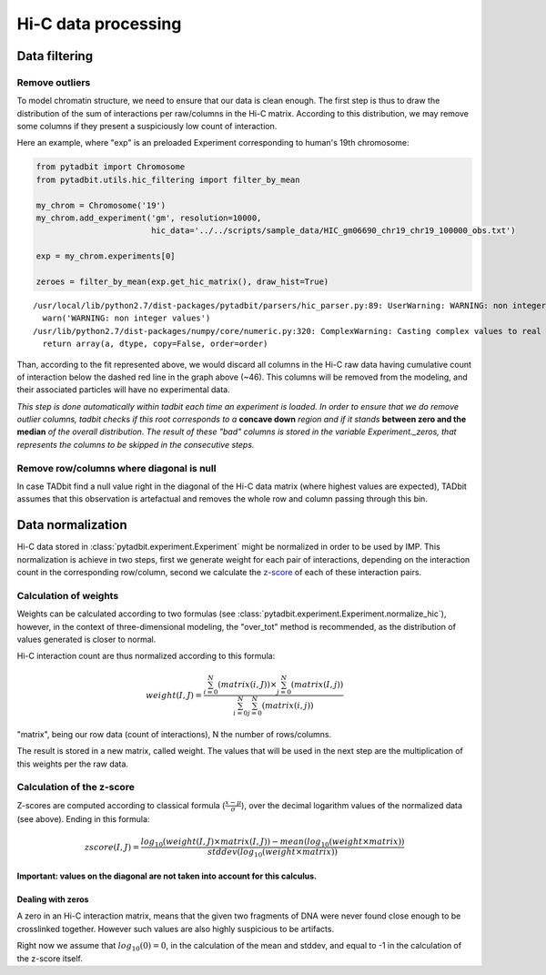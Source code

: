 
Hi-C data processing
====================


Data filtering
--------------


Remove outliers
~~~~~~~~~~~~~~~


To model chromatin structure, we need to ensure that our data is clean
enough. The first step is thus to draw the distribution of the sum of
interactions per raw/columns in the Hi-C matrix. According to this
distribution, we may remove some columns if they present a suspiciously
low count of interaction.

Here an example, where "exp" is an preloaded Experiment corresponding to
human's 19th chromosome:

.. code:: python

    from pytadbit import Chromosome
    from pytadbit.utils.hic_filtering import filter_by_mean
    
    my_chrom = Chromosome('19')
    my_chrom.add_experiment('gm', resolution=10000, 
                            hic_data='../../scripts/sample_data/HIC_gm06690_chr19_chr19_100000_obs.txt')
    
    exp = my_chrom.experiments[0]
    
    zeroes = filter_by_mean(exp.get_hic_matrix(), draw_hist=True)


.. parsed-literal::

    /usr/local/lib/python2.7/dist-packages/pytadbit/parsers/hic_parser.py:89: UserWarning: WARNING: non integer values
      warn('WARNING: non integer values')
    /usr/lib/python2.7/dist-packages/numpy/core/numeric.py:320: ComplexWarning: Casting complex values to real discards the imaginary part
      return array(a, dtype, copy=False, order=order)



.. image:: ../nbpictures/tutorial_4_data_normalization_4_1.png


Than, according to the fit represented above, we would discard all
columns in the Hi-C raw data having cumulative count of interaction
below the dashed red line in the graph above (~46). This columns will be
removed from the modeling, and their associated particles will have no
experimental data.

*This step is done automatically within tadbit each time an experiment
is loaded. In order to ensure that we do remove outlier columns, tadbit
checks if this root corresponds to a* **concave down** *region and if it
stands* **between zero and the median** *of the overall distribution.
The result of these "bad" columns is stored in the variable
Experiment.\_zeros, that represents the columns to be skipped in the
consecutive steps.*

Remove row/columns where diagonal is null
~~~~~~~~~~~~~~~~~~~~~~~~~~~~~~~~~~~~~~~~~


In case TADbit find a null value right in the diagonal of the Hi-C data
matrix (where highest values are expected), TADbit assumes that this
observation is artefactual and removes the whole row and column passing
through this bin.

Data normalization
------------------


Hi-C data stored in :class:`pytadbit.experiment.Experiment` might be normalized in order to be used by IMP.
This normalization is achieve in two steps, first we generate weight for each pair of interactions, depending on the interaction count in the corresponding row/column, second we calculate the `z-score <http://en.wikipedia.org/wiki/Standard_score#Calculation_from_raw_score>`_ of each of these interaction pairs.

Calculation of weights
~~~~~~~~~~~~~~~~~~~~~~


Weights can be calculated according to two formulas (see :class:`pytadbit.experiment.Experiment.normalize_hic`), however, in the context of three-dimensional modeling, the "over_tot" method is recommended, as the distribution of values generated is closer to normal.

Hi-C interaction count are thus normalized according to this formula:

.. math::

  weight(I, J) = \frac{\sum^N_{i=0}{(matrix(i, J))} \times \sum^N_{j=0}{(matrix(I, j))}}{\sum^N_{i=0}{\sum^N_{j=0}{(matrix(i, j))}}}


"matrix", being our row data (count of interactions), N the number of rows/columns.

The result is stored in a new matrix, called weight. The values that will be used in the next step are the multiplication of this weights per the raw data.

Calculation of the z-score
~~~~~~~~~~~~~~~~~~~~~~~~~~


Z-scores are computed according to classical formula (:math:`\frac{x-\mu}{\sigma}`), over the decimal logarithm values of the normalized data (see above). Ending in this formula:

.. math::

  zscore(I, J) = \frac{log_{10}(weight(I, J) \times matrix(I, J)) - mean(log_{10}(weight \times matrix))}{stddev(log_{10}(weight \times matrix))}

**Important: values on the diagonal are not taken into account for this calculus.**

Dealing with zeros
^^^^^^^^^^^^^^^^^^


A zero in an Hi-C interaction matrix, means that the given two fragments of DNA were never found close enough to be crosslinked together. However such values are also highly suspicious to be artifacts. 

Right now we assume that :math:`log_{10}(0) = 0`, in the calculation of the mean and stddev, and equal to -1 in the calculation of the z-score itself.
